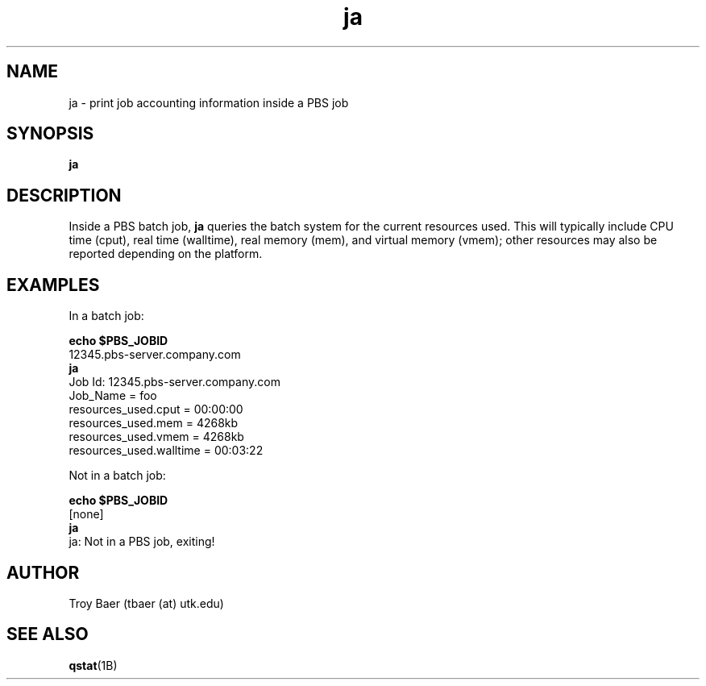 .TH ja 1 "$Date$" "$Revision$" "PBS TOOLS"

.SH NAME
ja \- print job accounting information inside a PBS job

.SH SYNOPSIS
.B ja

.SH DESCRIPTION
Inside a PBS batch job, 
.B ja
queries the batch system for the current resources used.  This will
typically include CPU time (cput), real time (walltime), real memory
(mem), and virtual memory (vmem); other resources may also be reported
depending on the platform.

.SH EXAMPLES

In a batch job:
.PP
.B echo $PBS_JOBID
.nf
12345.pbs-server.company.com
.fi
.B ja
.nf
Job Id: 12345.pbs-server.company.com
    Job_Name = foo
    resources_used.cput = 00:00:00
    resources_used.mem = 4268kb
    resources_used.vmem = 4268kb
    resources_used.walltime = 00:03:22
.fi
.PP
Not in a batch job:
.PP
.B echo $PBS_JOBID
.nf
[none]
.fi
.B ja
.nf
ja: Not in a PBS job, exiting!
.fi


.SH AUTHOR
Troy Baer (tbaer (at) utk.edu)

.SH SEE ALSO
.BR qstat (1B)
